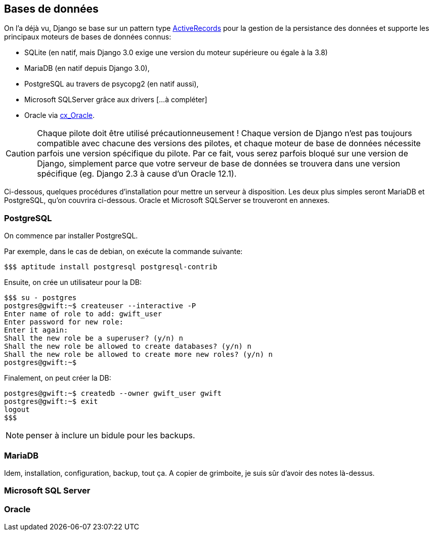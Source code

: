 == Bases de données

On l'a déjà vu, Django se base sur un pattern type https://www.martinfowler.com/eaaCatalog/activeRecord.html[ActiveRecords] pour la gestion de la persistance des données et supporte les principaux moteurs de bases de données connus: 

* SQLite (en natif, mais Django 3.0 exige une version du moteur supérieure ou égale à la 3.8)
* MariaDB (en natif depuis Django 3.0), 
* PostgreSQL au travers de psycopg2 (en natif aussi), 
* Microsoft SQLServer grâce aux drivers [...à compléter] 
* Oracle via https://oracle.github.io/python-cx_Oracle/[cx_Oracle]. 

CAUTION: Chaque pilote doit être utilisé précautionneusement ! Chaque version de Django n'est pas toujours compatible avec chacune des versions des pilotes, et chaque moteur de base de données nécessite parfois une version spécifique du pilote. Par ce fait, vous serez parfois bloqué sur une version de Django, simplement parce que votre serveur de base de données se trouvera dans une version spécifique (eg. Django 2.3 à cause d'un Oracle 12.1).

Ci-dessous, quelques procédures d'installation pour mettre un serveur à disposition. Les deux plus simples seront MariaDB et PostgreSQL, qu'on couvrira ci-dessous. Oracle et Microsoft SQLServer se trouveront en annexes.

=== PostgreSQL

On commence par installer PostgreSQL.

Par exemple, dans le cas de debian, on exécute la commande suivante:

[source,bash]
----
$$$ aptitude install postgresql postgresql-contrib
----
    
Ensuite, on crée un utilisateur pour la DB:

[source,bash]
----
$$$ su - postgres
postgres@gwift:~$ createuser --interactive -P
Enter name of role to add: gwift_user  
Enter password for new role: 
Enter it again: 
Shall the new role be a superuser? (y/n) n
Shall the new role be allowed to create databases? (y/n) n
Shall the new role be allowed to create more new roles? (y/n) n
postgres@gwift:~$
----
    
Finalement, on peut créer la DB:

[source,bash]
----    
postgres@gwift:~$ createdb --owner gwift_user gwift
postgres@gwift:~$ exit
logout
$$$
----

NOTE: penser à inclure un bidule pour les backups.

=== MariaDB

Idem, installation, configuration, backup, tout ça.
A copier de grimboite, je suis sûr d'avoir des notes là-dessus.


=== Microsoft SQL Server


=== Oracle

